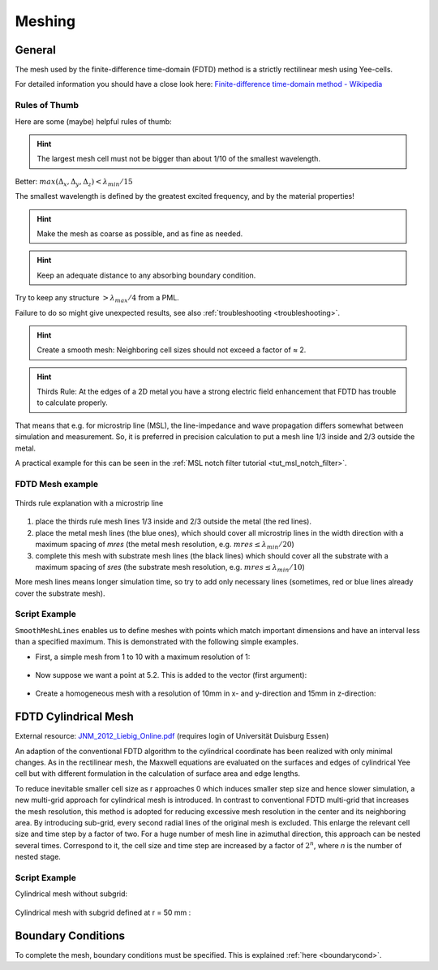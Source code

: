 .. _meshing:

**********************************
Meshing
**********************************

.. todo::
	
	Meshing (import from Wiki)

     

General
===================

The mesh used by the finite-difference time-domain (FDTD) method is a strictly rectilinear mesh using Yee-cells.

For detailed information you should have a close look here: `Finite-difference time-domain method - Wikipedia <https://en.wikipedia.org/wiki/Finite-difference_time-domain_method>`_



Rules of Thumb
--------------------

Here are some (maybe) helpful rules of thumb:

.. hint::
    
    The largest mesh cell must not be bigger than about 1/10 of the smallest wavelength.

Better: :math:`max(\Delta_x,\Delta_y,\Delta_z) < \lambda_{min} / 15`

The smallest wavelength is defined by the greatest excited frequency, and by the material properties!

.. hint::
    
    Make the mesh as coarse as possible, and as fine as needed.

.. hint::
    
    Keep an adequate distance to any absorbing boundary condition.

Try to keep any structure :math:`> \lambda_{max} / 4` from a PML.

.. todo::

	Shouldn't this mean "from an absorbing BC"?
	If this is PML_x, does this mean my min. distance should be x+lambda/4?

Failure to do so might give unexpected results, see also :ref:`troubleshooting <troubleshooting>`.

.. hint::

    Create a smooth mesh: Neighboring cell sizes should not exceed a factor of ≈ 2.

.. todo::

	Any explanation why? Or in other words: what might happen if not?

.. hint::

    Thirds Rule: At the edges of a 2D metal you have a strong electric field enhancement that FDTD has trouble to calculate properly.

That means that e.g. for microstrip line (MSL), the line-impedance and wave propagation differs somewhat between simulation and measurement. So, it is preferred in precision calculation to put a mesh line 1/3 inside and 2/3 outside the metal.

A practical example for this can be seen in the :ref:`MSL notch filter tutorial <tut_msl_notch_filter>`.


FDTD Mesh example
----------------------

.. figure:: images/Thirds_rule_explanation_core.png
	:alt: Thirds Rule Explanation
	:align: center
	
	Thirds rule explanation with a microstrip line

1. place the thirds rule mesh lines 1/3 inside and 2/3 outside the metal (the red lines).

2. place the metal mesh lines (the blue ones), which should cover all microstrip lines in the width direction with a maximum spacing of *mres* (the metal mesh resolution, e.g. :math:`mres \leq \lambda_{min} / 20`)

3. complete this mesh with substrate mesh lines (the black lines) which should cover all the substrate with a maximum spacing of *sres* (the substrate mesh resolution, e.g. :math:`mres \leq \lambda_{min} / 10`)

More mesh lines means longer simulation time, so try to add only necessary lines (sometimes, red or blue lines already cover the substrate mesh).



Script Example
--------------------

``SmoothMeshLines`` enables us to define meshes with points which match important dimensions and have an interval less than a specified maximum. This is demonstrated with the following simple examples.

* First, a simple mesh from 1 to 10 with a maximum resolution of 1:

	.. tabs::
		
		.. tab:: Matlab/Octave
			
			.. code-block:: matlab
			  
				>> SmoothMeshLines([1 10], 1)
				ans =
				 
					1    2    3    4    5    6    7    8    9   10
		
		.. tab:: Python
		
			.. todo::
				
				Python example missing


* Now suppose we want a point at 5.2. This is added to the vector (first argument):

	.. tabs::
		
		.. tab:: Matlab/Octave
			
			.. code-block:: matlab
			  
				>> SmoothMeshLines([1 5.2 10], 1)
				ans =
				 
				 Columns 1 through 8:
				 
					1.0000    1.8400    2.6800    3.5200    4.3600    5.2000    6.1600    7.1200
				 
				 Columns 9 through 11:
				 
					8.0800    9.0400   10.0000
		
		.. tab:: Python
		
			.. todo::
				
				Python example missing


* Create a homogeneous mesh with a resolution of 10mm in x- and y-direction and 15mm in z-direction:

	.. tabs::
		
		.. tab:: Matlab/Octave
			
			.. code-block:: matlab
			  
				CSX = InitCSX();
				mesh.x = 0:10:500;
				mesh.y = SmoothMeshLines([0 750], 10);
				mesh.z = SmoothMeshLines([0 2000], 15);
				CSX = DefineRectGrid(CSX, 1e-3 ,mesh); % define the mesh with a drawing unit of 1mm (1e-3)
		
		.. tab:: Python
		
			.. todo::
				
				Python example missing



FDTD Cylindrical Mesh
=======================

External resource: `JNM_2012_Liebig_Online.pdf <https://www.ate.uni-due.de/data/dokumente_2012/JNM_2012_Liebig_Online.pdf>`_ (requires login of Universität Duisburg Essen)

An adaption of the conventional FDTD algorithm to the cylindrical coordinate has been realized with only minimal changes. As in the rectilinear mesh, the Maxwell equations are evaluated on the surfaces and edges of cylindrical Yee cell but with different formulation in the calculation of surface area and edge lengths.

To reduce inevitable smaller cell size as r approaches 0 which induces smaller step size and hence slower simulation, a new multi-grid approach for cylindrical mesh is introduced. In contrast to conventional FDTD multi-grid that increases the mesh resolution, this method is adopted for reducing excessive mesh resolution in the center and its neighboring area. By introducing sub-grid, every second radial lines of the original mesh is excluded. This enlarge the relevant cell size and time step by a factor of two. For a huge number of mesh line in azimuthal direction, this approach can be nested several times. Correspond to it, the cell size and time step are increased by a factor of :math:`2^n`, where *n* is the number of nested stage.

Script Example
--------------------

Cylindrical mesh without subgrid:

	.. tabs::
		
		.. tab:: Matlab/Octave
			
			.. code-block:: matlab

				FDTD = InitFDTD(1e9, 1e-3, 'CoordSystem', 1);
				CSX = InitCSX('CoordSystem', 1);
				mesh.r= AutoSmoothMeshLines([0 200], 10);
				mesh.a= 0:2*pi/352:2*pi; % azimuthal equidistant  
				mesh.z= AutoSmoothMeshLines([-1000 1000], 15);
				CSX = DefineRectGrid(CSX, 1e-3, mesh); % define the mesh with a drawing unit of 1 mm
		
		.. tab:: Python
		
			.. todo::
				
				Python example missing

Cylindrical mesh with subgrid defined at r = 50 mm :

	.. tabs::
		
		.. tab:: Matlab/Octave
			
			.. code-block:: matlab

				FDTD = InitFDTD(1e9, 1e-3, 'CoordSystem', 1, 'MultiGrid', 50);
				CSX = InitCSX('CoordSystem', 1);
				mesh.r = AutoSmoothMeshLines([0 200], 10);
				mesh.a = 0:2*pi/352:2*pi; % azimuthal equidistant  
				mesh.z = AutoSmoothMeshLines([-1000 1000], 15);
				CSX = DefineRectGrid(CSX, 1e-3, mesh); % define the mesh with a drawing unit of 1 mm
		
		.. tab:: Python
		
			.. todo::
				
				Python example missing



Boundary Conditions
=========================

To complete the mesh, boundary conditions must be specified. This is explained :ref:`here <boundarycond>`.
